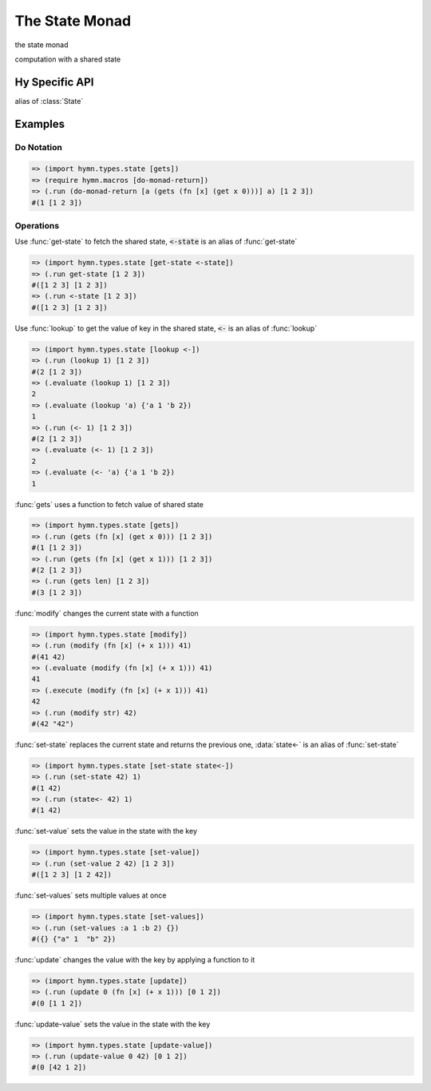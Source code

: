 The State Monad
===============

.. module:: hymn.types.state

.. class:: State

  the state monad

  computation with a shared state

  .. method:: bind(self, f)

    the bind operation of :class:`State`

    use the final state of this computation as the initial state of the
    second"

  .. method:: unit(cls, a)
    :classmethod:

    the unit of state monad

  .. method:: evaluate(self, s)

    evaluate state monad with initial state and return the result

  .. method:: execute(self, s)

    execute state monad with initial state, return the final state

  .. method:: run(self, s)

    evaluate state monad with initial state, return result and state

.. function:: get_state

  return the current state

.. function:: lookup(key)

  return a monadic function that lookup the vaule with key in the state

.. function:: gets(f)

  gets specific component of the state, using a projection function :code:`f`

.. function:: modify(f)

  maps the current state with `f` to a new state inside a state monad

.. function:: set_state(s)

  replace the current state and return the previous one

.. function:: set_value(key, value)

  return a monadic function that set the vaule of key in the state

.. function:: set_values(**values)

   return a monadic function that set the vaules of keys in the state

.. function:: update(key, f)

  return a monadic function that update the vaule by f with key in the state

.. function:: update_value(key, value)

  return a monadic function that update the vaule with key in the state


Hy Specific API
---------------

.. class:: state-m

  alias of :class:`State`

.. function:: <-

  alias of :func:`lookup`

.. function:: <-state
.. function:: get-state

  alias of :func:`get_state`

.. function:: state<-
.. function:: set-state

  alias of :func:`set_state`

.. function:: set-value

  alias of :func:`set_value`

.. function:: set-values

  alias of :func:`set_values`

.. function:: update-value

  alias of :func:`update_value`


Examples
--------


Do Notation
^^^^^^^^^^^

.. code-block:: clojure

  => (import hymn.types.state [gets])
  => (require hymn.macros [do-monad-return])
  => (.run (do-monad-return [a (gets (fn [x] (get x 0)))] a) [1 2 3])
  #(1 [1 2 3])


Operations
^^^^^^^^^^

Use :func:`get-state` to fetch the shared state, :code:`<-state` is an alias of
:func:`get-state`

.. code-block:: clojure

  => (import hymn.types.state [get-state <-state])
  => (.run get-state [1 2 3])
  #([1 2 3] [1 2 3])
  => (.run <-state [1 2 3])
  #([1 2 3] [1 2 3])

Use :func:`lookup` to get the value of key in the shared state, :code:`<-` is
an alias of :func:`lookup`

.. code-block:: clojure

  => (import hymn.types.state [lookup <-])
  => (.run (lookup 1) [1 2 3])
  #(2 [1 2 3])
  => (.evaluate (lookup 1) [1 2 3])
  2
  => (.evaluate (lookup 'a) {'a 1 'b 2})
  1
  => (.run (<- 1) [1 2 3])
  #(2 [1 2 3])
  => (.evaluate (<- 1) [1 2 3])
  2
  => (.evaluate (<- 'a) {'a 1 'b 2})
  1

:func:`gets` uses a function to fetch value of shared state

.. code-block:: clojure

  => (import hymn.types.state [gets])
  => (.run (gets (fn [x] (get x 0))) [1 2 3])
  #(1 [1 2 3])
  => (.run (gets (fn [x] (get x 1))) [1 2 3])
  #(2 [1 2 3])
  => (.run (gets len) [1 2 3])
  #(3 [1 2 3])

:func:`modify` changes the current state with a function

.. code-block:: clojure

  => (import hymn.types.state [modify])
  => (.run (modify (fn [x] (+ x 1))) 41)
  #(41 42)
  => (.evaluate (modify (fn [x] (+ x 1))) 41)
  41
  => (.execute (modify (fn [x] (+ x 1))) 41)
  42
  => (.run (modify str) 42)
  #(42 "42")

:func:`set-state` replaces the current state and returns the previous one,
:data:`state<-` is an alias of :func:`set-state`

.. code-block:: clojure

  => (import hymn.types.state [set-state state<-])
  => (.run (set-state 42) 1)
  #(1 42)
  => (.run (state<- 42) 1)
  #(1 42)

:func:`set-value` sets the value in the state with the key

.. code-block:: clojure

  => (import hymn.types.state [set-value])
  => (.run (set-value 2 42) [1 2 3])
  #([1 2 3] [1 2 42])

:func:`set-values` sets multiple values at once

.. code-block::

  => (import hymn.types.state [set-values])
  => (.run (set-values :a 1 :b 2) {})
  #({} {"a" 1  "b" 2})

:func:`update` changes the value with the key by applying a function to it

.. code-block:: clojure

  => (import hymn.types.state [update])
  => (.run (update 0 (fn [x] (+ x 1))) [0 1 2])
  #(0 [1 1 2])

:func:`update-value` sets the value in the state with the key

.. code-block:: clojure

  => (import hymn.types.state [update-value])
  => (.run (update-value 0 42) [0 1 2])
  #(0 [42 1 2])
